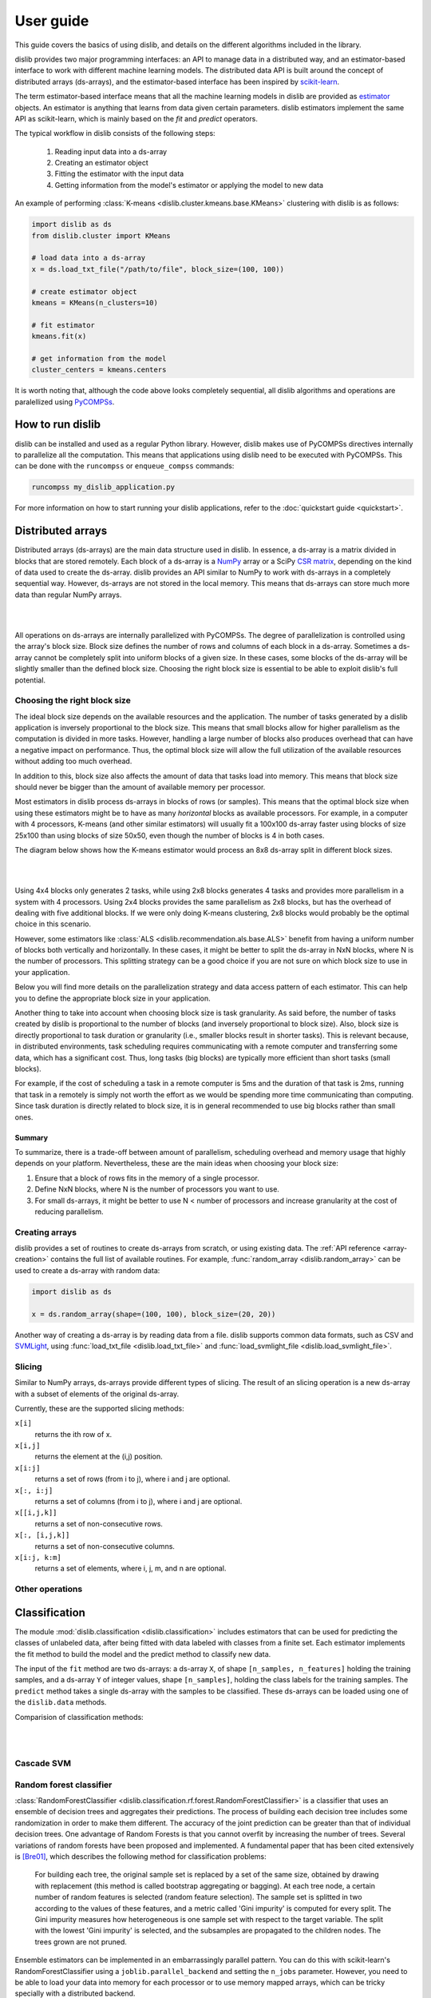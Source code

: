 User guide
==========

This guide covers the basics of using dislib, and details on the different
algorithms included in the library.

dislib provides two major programming interfaces: an API to manage data in a
distributed way, and an estimator-based interface to work with different
machine learning models. The distributed data API is built around the
concept of distributed arrays (ds-arrays), and the estimator-based interface
has been inspired by `scikit-learn <https://scikit-learn.org>`_.

The term estimator-based interface means that all the machine learning
models in dislib are provided as `estimator <https://scikit-learn
.org/stable/glossary.html#term-estimators>`_ objects. An estimator is
anything that learns from data given certain parameters. dislib estimators
implement the same API as scikit-learn, which is mainly based on the *fit*
and *predict* operators.

The typical workflow in dislib consists of the following steps:

 1. Reading input data into a ds-array
 2. Creating an estimator object
 3. Fitting the estimator with the input data
 4. Getting information from the model's estimator or applying the model to
    new data

An example of performing :class:`K-means <dislib.cluster.kmeans.base.KMeans>`
clustering with dislib is as follows:

.. code:: python

    import dislib as ds
    from dislib.cluster import KMeans

    # load data into a ds-array
    x = ds.load_txt_file("/path/to/file", block_size=(100, 100))

    # create estimator object
    kmeans = KMeans(n_clusters=10)

    # fit estimator
    kmeans.fit(x)

    # get information from the model
    cluster_centers = kmeans.centers

It is worth noting that, although the code above looks completely sequential,
all dislib algorithms and operations are paralellized using `PyCOMPSs
<https://www.bsc.es/research-and-development/software-and-apps/software-list/comp-superscalar/>`_.

How to run dislib
-----------------

dislib can be installed and used as a regular Python library. However,
dislib makes use of PyCOMPSs directives internally to parallelize all the
computation. This means that applications using dislib need to be executed
with PyCOMPSs. This can be done with the ``runcompss`` or
``enqueue_compss`` commands:

.. code:: bash

    runcompss my_dislib_application.py

For more information on how to start running your dislib applications, refer
to the :doc:`quickstart guide <quickstart>`.

Distributed arrays
------------------

Distributed arrays (ds-arrays) are the main data structure used in dislib.
In essence, a ds-array is a matrix divided in blocks that are stored
remotely. Each block of a ds-array is a `NumPy <https://numpy.org/>`_
array or a SciPy `CSR matrix <https://docs.scipy
.org/doc/scipy/reference/generated/scipy.sparse.csr_matrix.html#scipy.sparse
.csr_matrix>`_, depending on the kind of data used to create the ds-array.
dislib provides an API similar to NumPy to work with ds-arrays in a
completely sequential way. However, ds-arrays are not stored in the local
memory. This means that ds-arrays can store much more data than regular
NumPy arrays.

|

.. image:: ./_static/img/ds-array.png
    :align: center
    :width: 400px

|

All operations on ds-arrays are internally parallelized with PyCOMPSs. The
degree of parallelization is controlled using the array's block size. Block
size defines the number of rows and columns of each block in a ds-array.
Sometimes a ds-array cannot be completely split into uniform blocks of a
given size. In these cases, some blocks of the ds-array will be slightly
smaller than the defined block size. Choosing the right block size is essential
to be able to exploit dislib's full potential.

Choosing the right block size
.............................

The ideal block size depends on the available resources and the
application. The number of tasks generated by a dislib application is
inversely proportional to the block size. This means that small blocks allow
for higher parallelism as the computation is divided in more tasks. However,
handling a large number of blocks also produces overhead that can have a
negative impact on performance. Thus, the optimal block size will allow the
full utilization of the available resources without adding too much overhead.

In addition to this, block size also affects the amount of data that tasks load
into memory. This means that block size should never be bigger than the
amount of available memory per processor.

Most estimators in dislib process ds-arrays in blocks of rows (or samples).
This means that the optimal block size when using these estimators might be
to have as many *horizontal* blocks as available processors. For example,
in a computer with 4 processors, K-means (and other similar estimators)
will usually fit a 100x100 ds-array faster using blocks of size 25x100 than
using blocks of size 50x50, even though the number of blocks is 4 in
both cases.

The diagram below shows how the K-means estimator would process an 8x8
ds-array split in different block sizes.

|

.. image:: ./_static/img/ds-array-access.png
    :align: center
    :width: 700px

|

Using 4x4 blocks only generates 2 tasks, while using 2x8 blocks generates 4
tasks and provides more parallelism in a system with 4 processors. Using 2x4
blocks provides the same parallelism as 2x8 blocks, but has the overhead of
dealing with five additional blocks. If we were only doing K-means
clustering, 2x8 blocks would probably be the optimal choice in this scenario.

However, some estimators like
:class:`ALS <dislib.recommendation.als.base.ALS>` benefit from having a uniform
number of blocks both vertically and horizontally. In these cases, it might
be better to split the ds-array in NxN blocks, where N is the number of
processors. This splitting strategy can be a good choice if you are not sure
on which block size to use in your application.

Below you will find more details on the parallelization strategy and data
access pattern of each estimator. This can help you to define the
appropriate block size in your application.

Another thing to take into account when choosing block size is task
granularity. As said before, the number of tasks created by dislib is
proportional to the number of blocks (and inversely proportional to block
size). Also, block size is directly proportional to task duration or
granularity (i.e., smaller blocks result in shorter tasks). This is relevant
because, in distributed environments, task scheduling requires communicating
with a remote computer and transferring some data, which has a significant
cost. Thus, long tasks (big blocks) are typically more efficient than short
tasks (small blocks).

For example, if the cost of scheduling a task in a remote computer is 5ms
and the duration of that task is 2ms, running that task in a remotely
is simply not worth the effort as we would be spending more time
communicating than computing. Since task duration is directly related to
block size, it is in general recommended to use big blocks rather than small
ones.

Summary
,,,,,,,

To summarize, there is a trade-off between amount of parallelism, scheduling
overhead and memory usage that highly depends on your platform.
Nevertheless, these are the main ideas when choosing your block size:

1. Ensure that a block of rows fits in the memory of a single processor.
2. Define NxN blocks, where N is the number of processors you want to use.
3. For small ds-arrays, it might be better to use N < number of processors
   and increase granularity at the cost of reducing parallelism.

Creating arrays
...............

dislib provides a set of routines to create ds-arrays from scratch,
or using existing data. The :ref:`API reference <array-creation>` contains the
full list of available routines. For example,
:func:`random_array <dislib.random_array>` can be used to create
a ds-array with random data:

.. code:: python

    import dislib as ds

    x = ds.random_array(shape=(100, 100), block_size=(20, 20))

Another way of creating a ds-array is by reading data from a file. dislib
supports common data formats, such as CSV and `SVMLight <http://svmlight
.joachims.org/>`_, using
:func:`load_txt_file <dislib.load_txt_file>` and
:func:`load_svmlight_file <dislib.load_svmlight_file>`.

Slicing
.......

Similar to NumPy arrays, ds-arrays provide different types of slicing. The
result of an slicing operation is a new ds-array with a subset of elements
of the original ds-array.

Currently, these are the supported slicing methods:

``x[i]``
  returns the ith row of x.

``x[i,j]``
  returns the element at the (i,j) position.

``x[i:j]``
  returns a set of rows (from i to j), where i and j are optional.

``x[:, i:j]``
  returns a set of columns (from i to j), where i and j are optional.

``x[[i,j,k]]``
  returns a set of non-consecutive rows.

``x[:, [i,j,k]]``
  returns a set of non-consecutive columns.

``x[i:j, k:m]``
  returns a set of elements, where i, j, m, and n are optional.

Other operations
................

Classification
--------------
The module :mod:`dislib.classification <dislib.classification>` includes estimators that can be used for predicting the
classes of unlabeled data, after being fitted with data labeled with classes from a finite set. Each estimator
implements the fit method to build the model and the predict method to classify new data.

The input of the ``fit`` method are two ds-arrays: a ds-array ``X``, of shape ``[n_samples, n_features]`` holding the
training samples, and a ds-array ``Y`` of integer values, shape ``[n_samples]``, holding the class labels for the
training samples. The ``predict`` method takes a single ds-array with the samples to be classified. These ds-arrays can
be loaded using one of the ``dislib.data`` methods.

Comparision of classification methods:

|

.. image:: ./_static/img/classification.png
    :align: center
    :width: 700px

|

Cascade SVM
...........

Random forest classifier
........................
:class:`RandomForestClassifier <dislib.classification.rf.forest.RandomForestClassifier>` is a classifier that uses an
ensemble of decision trees and aggregates their predictions. The process of building each decision tree includes some
randomization in order to make them different. The accuracy of the joint prediction can be greater than that of
individual decision trees. One advantage of Random Forests is that you cannot overfit by increasing the number of
trees. Several variations of random forests have been proposed and implemented. A fundamental paper that has been cited
extensively is [Bre01]_, which describes the following method for classification problems:

    For building each tree, the original sample set is replaced by a set of the same size, obtained by drawing with
    replacement (this method is called bootstrap aggregating or bagging). At each tree node, a certain number of random
    features is selected (random feature selection). The sample set is splitted in two according to the values of these
    features, and a metric called 'Gini impurity' is computed for every split. The Gini impurity measures how
    heterogeneous is one sample set with respect to the target variable. The split with the lowest 'Gini impurity' is
    selected, and the subsamples are propagated to the children nodes. The trees grown are not pruned.

Ensemble estimators can be implemented in an embarrassingly parallel pattern. You can do this with scikit-learn's
RandomForestClassifier using a ``joblib.parallel_backend`` and setting the ``n_jobs`` parameter. However, you need to
be able to load your data into memory for each processor or to use memory mapped arrays, which can be tricky specially
with a distributed backend.

In our implementation, the samples as a whole are written into a binary file and accessed using memory maps (the COMPSs
runtime manages the transfers to other nodes when needed). We used this approach because the performance penalty of
using distributed data was too large. Storing the samples file and saving the decision trees introduces a big load
to the disk storage of all nodes. If your execution fails because you reach your disk storage limits, you can try
reducing the number of trees or reducing their size by setting the max_depth parameter. If this is not enough, you may
consider reducing the samples.

In order to get further parallelism, each decision tree is not necessarily built in a single task: there are tasks for
building just a subtree, just a node or even just part of a node. You can use the ``distr_depth`` parameter to control
the number of tasks used for each tree. However, be aware that the number of tasks grows exponentially when you
increase ``distr_depth``, and that the task loads become very unbalanced. The fitted decision trees are not
synchronized, so the prediction is equally distributed.

The results of the RandomForestClassifier can vary in every execution, due to its random nature. To get reproducible
results, a RandomState (pseudorandom number generator) or an int can be provided to the random_state parameter of the
constructor. This works by passing a seed (generated by the master's RandomState) to each task that uses randomness,
and creating a new RandomState inside the task.

.. topic:: References:

  .. [Bre01] `Random Forests
     <https://www.stat.berkeley.edu/~breiman/randomforest2001.pdf>`_
     L. Breiman, 2001


Clustering
----------
The module :mod:`dislib.cluster <dislib.cluster>` includes estimators that can be used to perform clustering of
unlabeled data. Each estimator implements the ``fit`` and the ``fit_predict`` methods. The former fits the model, and
the latter additionally returns a ds-array of integer labels corresponding to the different clusters over the training
data.

Usually, the input is an array of shape ``[n_samples, n_features]``, representing your data, that can be loaded using one
of the dislib.data methods. For the future Daura algorithm, the input will be a ds-array of pair-wise distances of
shape ``[n_samples, n_samples]``.

Comparision of clustering methods:

|

.. image:: ./_static/img/clustering.png
    :align: center
    :width: 700px

|

K-means
.......

DBSCAN
......
:class:`DBSCAN <dislib.cluster.dbscan.base.DBSCAN>` is a clustering algorithm that uses the neighbouring relations of
the samples for determining the clusters. It requires two parameters: the neighbouring distance ``eps``, and the
minimum number of samples in a neighbourhood ``min_samples``, which define the clusters according to some rules.

A detailed explanation of this algorithm is out of the scope of this guide. However, it is important to know that it is
not completely deterministic, as some border samples can be assigned to different clusters. There is also the notion of
noise, for samples that don't belong to any cluster; in this implementation, "noise" samples are given the special
label value ``-1``.

Many advantages and disadvantages can be suggested for DBSCAN. On the good side, it can find regions of varied shapes,
including non-convex regions, and the number of regions is not fixed by the parameters. On the other side, finding
appropriate ``eps`` and ``min_samples`` can be challenging, and there may be no pair that works well globally for all
the clusters on your data.

In our implementation, the samples are partitioned according to the regions of a multidimensional grid of the feature
space. Then, for each region, the neighbours of each sample are computed, taking into account that there may be
neighbours in the same region but also in other regions. This can be divided into multiple tasks for regions that
contain many samples. A partial DBSCAN is performed for each region, and finally the clusters found in different
regions are merged to create the final clusters. Some synchronizations are necessary, and the dependency graph of the
generated tasks is complex, but enough parallelism is achieved to speed up some executions.

The parameters ``n_regions``, ``dimensions`` and ``max_samples`` define the workflow of the distributed execution, and
it is very important to understand them for working with large datasets. The first two define your multidimensional
grid. The regions of the grid shouldn't be thinner than ``eps``, because that would mean having to compare to many
regions to find the samples neighbours, creating many data dependencies that slow down the execution. For the same
reason, you don't want to partition along more than a few dimensions either. On the other hand, you want a big number
of regions to achieve greater parallelism. Additionally, your data shouldn't be partitioned very unevenly, as it could
cause strong load imbalances among the tasks.

For some problems, it's not possible to carry out all of the previous recommendations at the same time, specially if
your ``eps`` is not small or the number of features is big, and it may mean that this implementation is not the most
appropriate. But if ``eps`` is relatively small and even partitions can be made, this implementation can have a good
scalability for big numbers of samples.

Gaussian mixture
................
:class:`GaussianMixture <dislib.cluster.gm.base.GaussianMixture>` fits a gaussian mixture model that represents the
distribution of the sample as the sum of several gaussian components. The aim is to maximize the likelihood that the
obtained model describes the observed data. A fitted gaussian mixture model can be used to generate new samples that
follow the same distribution. It can also be used for clustering, by assigning to each individual the component with
highest probability density at that point.

Our implementation is based on the sequential `implementation in scikit-learn <https://scikit-learn
.org/stable/modules/generated/sklearn.mixture.GaussianMixture.html>`_,
which uses an iterative `expectation–maximization (EM) algorithm <https://en
.wikipedia.org/wiki/Expectation%E2%80%93maximization_algorithm>`_.
In the expectation step, given the gaussian components, membership weights to each component are computed for each
element in the sample. In the maximization step, these memberships are used to compute the parameters of the gaussian
components that maximize the likelihood. These iterations are repeated until a termination criteria is met: either the
change of a certain indicator is below a convergence threshold, or the number of iterations reaches a given limit.

For distributing the execution, the samples are partitioned by row blocks. The expectation step of each iteration is
computed in a map-reduce pattern, where the reduction is used as a termination criteria for the next iteration but it
does not block the maximization step. The maximization step has two parts, the first one for updating the weights and
the centers of the components, and the second one for updating their covariances. These parts are computed in
successive map-reduce patterns, and this completes the iteration.

With the parameter ``covariance_type`` you can define the shape of the gaussian components (see image). Internally,
this is represented by a covariances array whose shape depends on the ``covariance_type``::

            (n_components,)                        if 'spherical',
            (n_features, n_features)               if 'tied',
            (n_components, n_features)             if 'diag',
            (n_components, n_features, n_features) if 'full'.

If the number of features of your data is big, the ``'full'`` and ``'tied'`` options can be computationally more
expensive. Moreover, the covariances array is loaded into memory and processed as a single piece, so you could run into
memory problems. Our implementation is designed to scale on the number of samples, but not on the number of features.

The EM algorithm can converge to a local optimum, and the results are sensible to the initialization. By default, this
estimator uses KMeans to initialize the centers, which accelerates the execution. You can also provide your own
parameters or use random initialization. It is a good idea to run the algorithm multiple times with different starting
conditions, because it can converge to different local optima.

Regression
----------

Linear regression
.................
:class:`LinearRegression <dislib.regression.linear.base.LinearRegression>` performs multivariate linear regression with
ordinary least squares. The model is: ``y = alpha + beta*x + err``, where alpha is the intercept and beta is a vector
of coefficients. The goal is to choose alpha and beta that minimize the sum of the squared errors. These optimal
parameters can be computed using linear algebra. First, if we want to have an intercept term, ``x`` is extended with an
additional ones column. Then, the coefficients are given by ``inv(x.T@x)@x.T@y``.

In our implementation, we compute ``x.T@x`` and ``x.T@y`` separately with map-reduce patterns, partitioning the samples
only by row blocks. Each rows block of ``x`` is extended with the ones columns, if necessary, in the same tasks that do
the products. As we are using row blocks as a whole, without vertical partitioning, the resulting ``x.T@x`` and
``x.T@y`` consist of a single block each. Finally, the coefficients are computed in a single task by solving a linear
system with ``np.linalg.solve``, avoiding the unnecessary computation of the inverse matrix.

This implementation is designed for a good scalability for big numbers of samples. However, it cannot give any
additional scalability with respect to the number of features, because we hold in memory the ``x.T@x`` matrix, of
shape ``(n_features, n_features)`` and process it as a single block. (To have scalability for big numbers of features,
we would need to integrate this with a distributed implementation of a method for solving a system of linear
equations.)

Decomposition
-------------

Principal component analysis
............................
:class:`PCA <dislib.decomposition.pca.base.PCA>` performs principal component analysis using the covariance method.
First, in the covariance method, features are centered (the mean is subtracted for each feature) but not standardized
(not divided by the standard deviation, which would be the correlation method). Then, the covariance matrix is
estimated as ``x.T@x / (n_samples - 1)``. Finally, the eigendecomposition of this matrix is computed, yielding the
principal components (eigenvectors) and the explained variance (eigenvalues).

In our implementation, centering the features and estimating the covariance matrix are computed in two succesive
map-reduce phases, partitioning the samples only by row blocks. Hence, we obtain an unpartitioned covariance matrix, of
shape ``(n_features, n_features)``. This matrix is processed by a single task which computes the eigendecomposition
using the ``numpy.linalg.eigh`` method. We can use this method, which is faster than the generic ``numpy.linalg.eig``,
because we know that the estimated covariance matrix is symmetric.

Our distributed implementation offers a good scalability for big numbers of samples. However, it cannot give any
additional scalability with respect to the number of features, because we hold the covariance matrix in memory and
process it as a single block. (To have scalability for big numbers of features, we would need to integrate this with a
distributed implementation of the eigendecomposition or to use a covariance-free algorithm.) If you have ``n_features >>
n_samples`` and your data fits in memory, it may make sense to try centering the data and then calling
``np.linalg.svd`` for equivalent results.

Lastly, bear in mind that even if you are specifying a small value for the parameter ``n_components`` (smaller than
``n_features``), we are still computing the full eigendecomposition, so the ``fit`` method will not run faster.


Pre-processing
--------------

Standard scaler
...............

Neighbors
---------

K-nearest neighbors
...................

Model selection
---------------
Model selection is the task of choosing an appropriate model for your problem. This can be done by evaluating your
candidate models with cross-validation, which is a technique for obtaining performance metrics with only the training
data. It works by splitting your data into multiple train/validate partitions, evaluating the model obtained in each
partition and aggregating the results. Model selection includes hyper-parameter optimization: selecting the best
hyper-parameters (hyper-parameters are parameters that are not optimized during fitting) for your model.

The module :mod:`dislib.model_selection <dislib.model_selection>` includes 2 classes for performing hyper-parameter
optimization on estimators: GridSearchCV and RandomSearchCV. Both are very similar and use cross-validation, differing
only on how the candidate hyper-parameters are given.


Grid search
...........
:class:`GridSearchCV <dislib.model_selection.GridSearchCV>` (grid search with cross-validation) is a method to
explore different combinations of parameters for an estimator. It takes a grid or collection of combinations of
parameters (``param_grid``), and it assigns a score to each combination, so it can be used for choosing the best set of
parameters for a model (hyper-parameter optimization). We use cross-validation, so the score is obtained as an average
of training and scoring with different train/validation splits.

This object is very versatile: the cross-validation splitter (``cv``) and the scoring method (``scoring``) are
customizable, and multiple scorers can be used at the same time. The results are presented in a table including, for
each combination of parameters and scorer, the scores of every split along with the average and the standard deviation.

The splitter (``cv``) is an object that creates partitions of the ds-array. This is different than in scikit-learn,
where splitters partition only the indices. We need to split the whole dataset to be able to distribute the data. We
implemented a k-fold splitter with pre-shuffling, which is the default (with k=5).

The ``scoring`` defaults to the estimator's ``score`` method. If the estimator doesn't have a ``score`` method (for
example, for clustering estimators), the user is required to provide a custom ``scoring``.

If you use GridSearchCV with a dislib estimator, the ``fit`` and ``score`` of all the instances will be called
sequentially, so the parallelism is achieved only through the tasks of the estimator. This limits the parallelism if
the estimator has synchronizations in its implementation (like DBSCAN), because then each instance will not be fitted
until the previous one has finished synchronizing. This limitation can be circumvented using COMPSs nested tasks to add
another level of parallelism: having a task for fitting and scoring each instance of the estimator. You can find an
implementation of GridSearchCV with nesting in the branch ``nested_search``.

If you use GridSearchCV with a scikit-learn estimator, tasks are created for fitting and scoring each instance of the
estimator. This can be a solution if the tasks of dislib estimators tasks are too fine-grained for your data. Be aware
that the data of each split is loaded to memory before calling the ``fit`` method on scikit-learn estimators.


Randomized search
.................
:class:`RandomizedSearchCV <dislib.model_selection.RandomizedSearchCV>` (randomized search with
cross-validation) is a method to explore different combinations of parameters for an estimator. A given number of
combinations of parameters are sampled from distributions provided by the user (``param_distributions``), and
cross-validation is performed to each of them to obtain a score.

Except for how the combinations of parameters are obtained,
:class:`RandomizedSearchCV <dislib.model_selection.RandomizedSearchCV>`  works exactly in the same way as
:class:`GridSearchCV <dislib.model_selection.GridSearchCV>`, so the previous section of the user guide applies.
Randomized search has the advantage that it may require less combinations of parameters to find an equally good result,
specially if you have some parameters that do not have a real influence on the resulting score of predictions.
